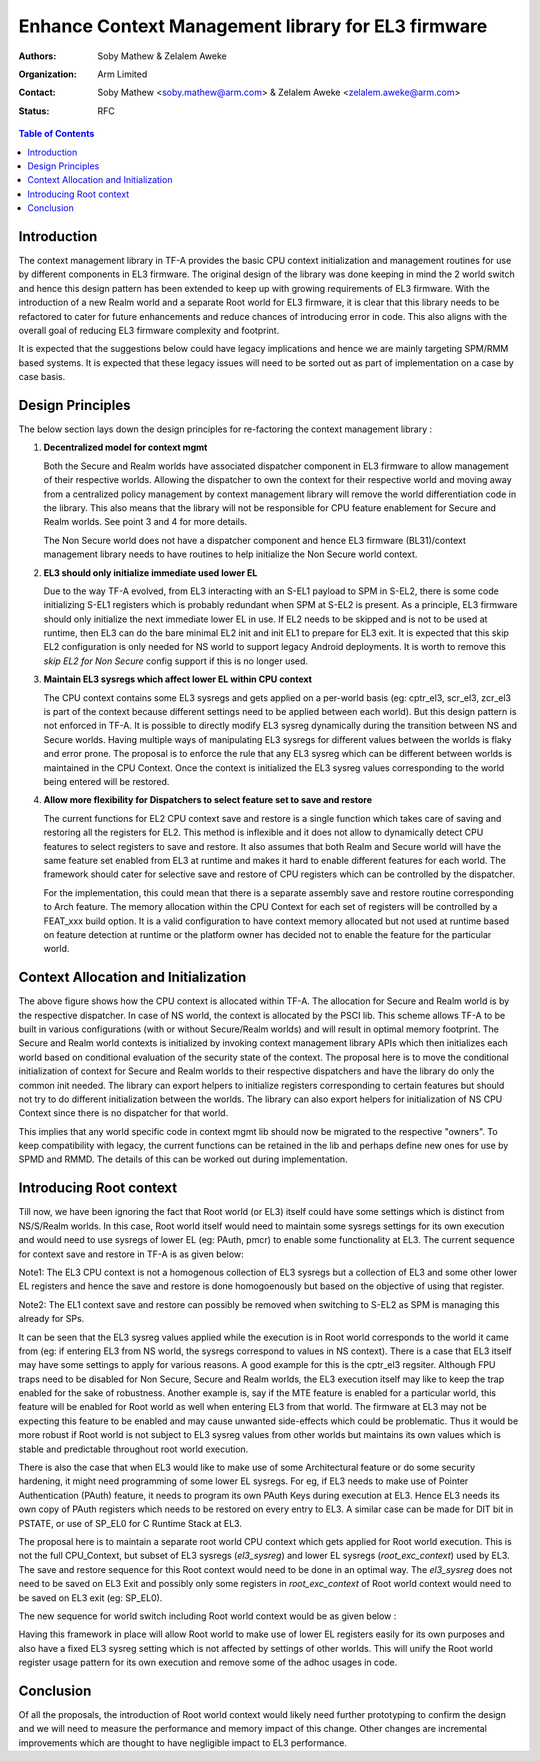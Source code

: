 Enhance Context Management library for EL3 firmware
===================================================

:Authors: Soby Mathew & Zelalem Aweke
:Organization: Arm Limited
:Contact: Soby Mathew <soby.mathew@arm.com> & Zelalem Aweke <zelalem.aweke@arm.com>
:Status: RFC

.. contents:: Table of Contents

Introduction
------------
The context management library in TF-A provides the basic CPU context
initialization and management routines for use by different components
in EL3 firmware. The original design of the library was done keeping in
mind the 2 world switch and hence this design pattern has been extended to
keep up with growing requirements of EL3 firmware. With the introduction
of a new Realm world and a separate Root world for EL3 firmware, it is clear
that this library needs to be refactored to cater for future enhancements and
reduce chances of introducing error in code. This also aligns with the overall
goal of reducing EL3 firmware complexity and footprint.

It is expected that the suggestions below could have legacy implications and
hence we are mainly targeting SPM/RMM based systems. It is expected that these
legacy issues will need to be sorted out as part of implementation on a case
by case basis.

Design Principles
-----------------
The below section lays down the design principles for re-factoring the context
management library :

(1) **Decentralized model for context mgmt**

    Both the Secure and Realm worlds have associated dispatcher component in
    EL3 firmware to allow management of their respective worlds. Allowing the
    dispatcher to own the context for their respective world and moving away
    from a centralized policy management by context management library will
    remove the world differentiation code in the library. This also means that
    the library will not be responsible for CPU feature enablement for
    Secure and Realm worlds. See point 3 and 4 for more details.

    The Non Secure world does not have a dispatcher component and hence EL3
    firmware (BL31)/context management library needs to have routines to help
    initialize the Non Secure world context.

(2) **EL3 should only initialize immediate used lower EL**

    Due to the way TF-A evolved, from EL3 interacting with an S-EL1 payload to
    SPM in S-EL2, there is some code initializing S-EL1 registers which is
    probably redundant when SPM at S-EL2 is present. As a principle, EL3
    firmware should only initialize the next immediate lower EL in use.
    If EL2 needs to be skipped and is not to be used at runtime, then
    EL3 can do the bare minimal EL2 init and init EL1 to prepare for EL3 exit.
    It is expected that this skip EL2 configuration is only needed for NS
    world to support legacy Android deployments. It is worth to remove this
    `skip EL2 for Non Secure` config support if this is no longer used.

(3) **Maintain EL3 sysregs which affect lower EL within CPU context**

    The CPU context contains some EL3 sysregs and gets applied on a per-world
    basis (eg: cptr_el3, scr_el3, zcr_el3 is part of the context
    because different settings need to be applied between each world).
    But this design pattern is not enforced in TF-A. It is possible to directly
    modify EL3 sysreg dynamically during the transition between NS and Secure
    worlds. Having multiple ways of manipulating EL3 sysregs for different
    values between the worlds is flaky and error prone. The proposal is to
    enforce the rule that any EL3 sysreg which can be different between worlds
    is maintained in the CPU Context. Once the context is initialized the
    EL3 sysreg values corresponding to the world being entered will be restored.

(4) **Allow more flexibility for Dispatchers to select feature set to save and restore**

    The current functions for EL2 CPU context save and restore is a single
    function which takes care of saving and restoring all the registers for
    EL2. This method is inflexible and it does not allow to dynamically detect
    CPU features to select registers to save and restore. It also assumes that
    both Realm and Secure world will have the same feature set enabled from
    EL3 at runtime and makes it hard to enable different features for each
    world. The framework should cater for selective save and restore of CPU
    registers which can be controlled by the dispatcher.

    For the implementation, this could mean that there is a separate assembly
    save and restore routine corresponding to Arch feature. The memory allocation
    within the CPU Context for each set of registers will be controlled by a
    FEAT_xxx build option. It is a valid configuration to have
    context memory allocated but not used at runtime based on feature detection
    at runtime or the platform owner has decided not to enable the feature
    for the particular world.

Context Allocation and Initialization
-------------------------------------

|context_mgmt_abs|

.. |context_mgmt_abs| image::
   ../resources/diagrams/context_management_abs.png

The above figure shows how the CPU context is allocated within TF-A. The
allocation for Secure and Realm world is by the respective dispatcher. In case
of NS world, the context is allocated by the PSCI lib. This scheme allows TF-A
to be built in various configurations (with or without Secure/Realm worlds) and
will result in optimal memory footprint. The Secure and Realm world contexts is
initialized by invoking context management library APIs which then initializes
each world based on conditional evaluation of the security state of the
context. The proposal here is to move the conditional initialization
of context for Secure and Realm worlds to their respective dispatchers and
have the library do only the common init needed. The library can export
helpers to initialize registers corresponding to certain features but
should not try to do different initialization between the worlds. The library
can also export helpers for initialization of NS CPU Context since there is no
dispatcher for that world.

This implies that any world specific code in context mgmt lib should now be
migrated to the respective "owners". To keep compatibility with legacy, the
current functions can be retained in the lib and perhaps define new ones for
use by SPMD and RMMD. The details of this can be worked out during
implementation.

Introducing Root context
------------------------
Till now, we have been ignoring the fact that Root world (or EL3) itself could
have some settings which is distinct from NS/S/Realm worlds. In this case,
Root world itself would need to maintain some sysregs settings for its own
execution and would need to use sysregs of lower EL (eg: PAuth, pmcr) to enable
some functionality at EL3. The current sequence for context save and restore
in TF-A is as given below:

|context_mgmt_existing|

.. |context_mgmt_existing| image::
   ../resources/diagrams/context_mgmt_existing.png

Note1: The EL3 CPU context is not a homogenous collection of EL3 sysregs but
a collection of EL3 and some other lower EL registers and hence the save and
restore is done homogoenously but based on the objective of using that
register.

Note2: The EL1 context save and restore can possibly be removed when switching
to S-EL2 as SPM is managing this already for SPs.

It can be seen that the EL3 sysreg values applied while the execution is in Root
world corresponds to the world it came from (eg: if entering EL3 from NS world,
the sysregs correspond to values in NS context). There is a case that EL3 itself
may have some settings to apply for various reasons. A good example for this is
the cptr_el3 regsiter. Although FPU traps need to be disabled for Non Secure,
Secure and Realm worlds, the EL3 execution itself may like to keep the trap
enabled for the sake of robustness. Another example is, say if the MTE feature
is enabled for a particular world, this feature will be enabled for Root world
as well when entering EL3 from that world. The firmware at EL3 may not
be expecting this feature to be enabled and may cause unwanted side-effects
which could be problematic. Thus it would be more robust if Root world is not
subject to EL3 sysreg values from other worlds but maintains its own values
which is stable and predictable throughout root world execution.

There is also the case that when EL3 would like to make use of some
Architectural feature or do some security hardening, it might need
programming of some lower EL sysregs. For eg, if EL3 needs to make
use of Pointer Authentication (PAuth) feature, it needs to program
its own PAuth Keys during execution at EL3. Hence EL3 needs its
own copy of PAuth registers which needs to be restored on every
entry to EL3. A similar case can be made for DIT bit in PSTATE,
or use of SP_EL0 for C Runtime Stack at EL3.

The proposal here is to maintain a separate root world CPU context
which gets applied for Root world execution. This is not the full
CPU_Context, but subset of EL3 sysregs (`el3_sysreg`) and lower EL
sysregs (`root_exc_context`) used by EL3. The save and restore
sequence for this Root context would need to be done in
an optimal way. The `el3_sysreg` does not need to be saved
on EL3 Exit and possibly only some registers in `root_exc_context`
of Root world context would need to be saved on EL3 exit (eg: SP_EL0).

The new sequence for world switch including Root world context would
be as given below :

|context_mgmt_proposed|

.. |context_mgmt_proposed| image::
   ../resources/diagrams/context_mgmt_proposed.png

Having this framework in place will allow Root world to make use of lower EL
registers easily for its own purposes and also have a fixed EL3 sysreg setting
which is not affected by settings of other worlds. This will unify the
Root world register usage pattern for its own execution and remove some
of the adhoc usages in code.

Conclusion
----------
Of all the proposals, the introduction of Root world context would likely need
further prototyping to confirm the design and we will need to measure the
performance and memory impact of this change. Other changes are incremental
improvements which are thought to have negligible impact to EL3 performance.
